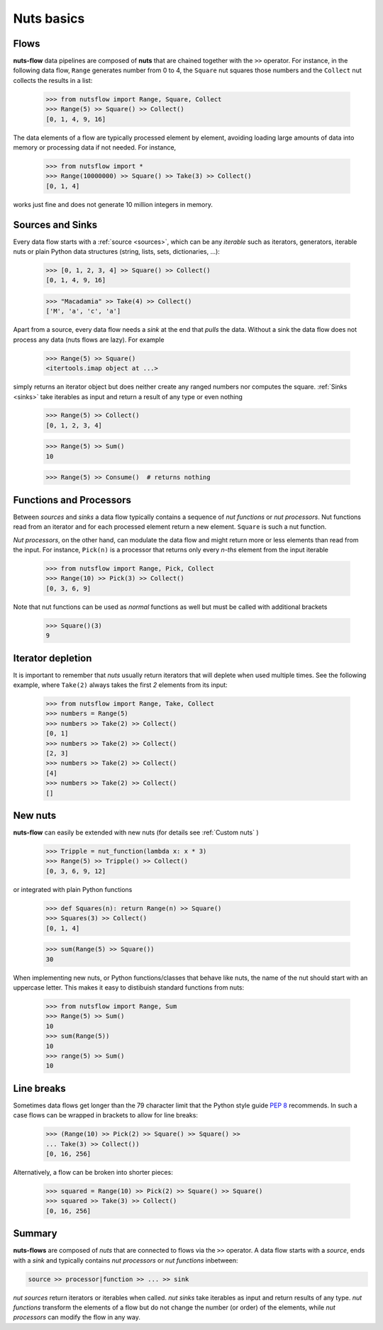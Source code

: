 Nuts basics
===========

Flows
-----

**nuts-flow** data pipelines are composed of **nuts** that
are chained together with the ``>>`` operator. For instance, in the
following data flow, ``Range`` generates number from 0 to 4, the ``Square``
nut squares those numbers and the ``Collect`` nut collects the results
in a list:

  >>> from nutsflow import Range, Square, Collect
  >>> Range(5) >> Square() >> Collect()
  [0, 1, 4, 9, 16]
  
The data elements of a flow are typically processed element by element, 
avoiding loading large amounts of data into memory or processing data
if not needed. For instance, 

  >>> from nutsflow import *
  >>> Range(10000000) >> Square() >> Take(3) >> Collect()
  [0, 1, 4]
  
works just fine and does not generate 10 million integers in memory.


Sources and Sinks
-----------------
  
Every data flow starts with a :ref:`source <sources>`, which can be any
*iterable* such as iterators, generators, iterable nuts or 
plain Python data structures (string, lists, sets, dictionaries, ...): 

  >>> [0, 1, 2, 3, 4] >> Square() >> Collect()
  [0, 1, 4, 9, 16]
  
  >>> "Macadamia" >> Take(4) >> Collect()
  ['M', 'a', 'c', 'a']

Apart from a source, every data flow needs a *sink* at the end that 
*pulls* the data. Without a sink the data flow does not process any data 
(nuts flows are lazy). For example

  >>> Range(5) >> Square()
  <itertools.imap object at ...>

simply returns an iterator object but does neither create any ranged numbers 
nor computes the square. :ref:`Sinks <sinks>` take iterables as input and return a 
result of any type or even nothing

  >>> Range(5) >> Collect()
  [0, 1, 2, 3, 4]
  
  >>> Range(5) >> Sum()
  10
  
  >>> Range(5) >> Consume()  # returns nothing


Functions and Processors
------------------------

Between *sources* and *sinks* a data flow typically contains a sequence of 
*nut functions* or *nut processors*. Nut functions read from an iterator 
and for each processed element return a new element. ``Square`` is such 
a nut function.

*Nut processors*, on the other hand, can modulate the data flow and might return 
more or less elements than read from the input. For instance, ``Pick(n)`` 
is a processor that returns only every *n-ths* element from the input iterable

  >>> from nutsflow import Range, Pick, Collect
  >>> Range(10) >> Pick(3) >> Collect()
  [0, 3, 6, 9]

Note that nut functions can be used as *normal* functions as well but
must be called with additional brackets

  >>> Square()(3)
  9
  
  
Iterator depletion
------------------ 
  
It is important to remember that *nuts* usually return iterators
that will deplete when used multiple times. See the following example,
where ``Take(2)`` always takes the first *2* elements from its input: 

  >>> from nutsflow import Range, Take, Collect
  >>> numbers = Range(5)
  >>> numbers >> Take(2) >> Collect()
  [0, 1]
  >>> numbers >> Take(2) >> Collect()
  [2, 3]
  >>> numbers >> Take(2) >> Collect()
  [4]
  >>> numbers >> Take(2) >> Collect()
  []
  
  
New nuts
--------

**nuts-flow** can easily be extended with new nuts 
(for details see :ref:`Custom nuts` )

  >>> Tripple = nut_function(lambda x: x * 3)
  >>> Range(5) >> Tripple() >> Collect()
  [0, 3, 6, 9, 12]
  
or integrated with plain Python functions
  
  >>> def Squares(n): return Range(n) >> Square()
  >>> Squares(3) >> Collect()
  [0, 1, 4]
  
  >>> sum(Range(5) >> Square())
  30
   
When implementing new nuts, or Python functions/classes that
behave like nuts, the name of the nut should start with an uppercase letter. 
This makes it easy to distibuish standard functions from nuts:

  >>> from nutsflow import Range, Sum
  >>> Range(5) >> Sum()
  10
  >>> sum(Range(5))
  10
  >>> range(5) >> Sum()
  10

  
Line breaks
-----------
  
Sometimes data flows get longer than the 79 character limit 
that the Python style guide 
`PEP 8 <https://www.python.org/dev/peps/pep-0008/#maximum-line-length>`_
recommends. In such a case flows can be wrapped in brackets 
to allow for line breaks:

  >>> (Range(10) >> Pick(2) >> Square() >> Square() >> 
  ... Take(3) >> Collect())
  [0, 16, 256]
  
Alternatively, a flow can be broken into shorter pieces:

  >>> squared = Range(10) >> Pick(2) >> Square() >> Square()
  >>> squared >> Take(3) >> Collect()
  [0, 16, 256]


Summary
-------  
  
**nuts-flows** are composed of *nuts* that are connected to flows 
via the ``>>`` operator. 
A data flow starts with a *source*, ends with a *sink* and
typically contains *nut processors* or *nut functions* inbetween:

.. code::

  source >> processor|function >> ... >> sink
  
*nut sources* return iterators or iterables when called. *nut sinks* take iterables
as input and return results of any type.
*nut functions* transform the elements of a flow but do not change the number (or order) 
of the elements, while *nut processors* can modify the flow in any way. 



 

